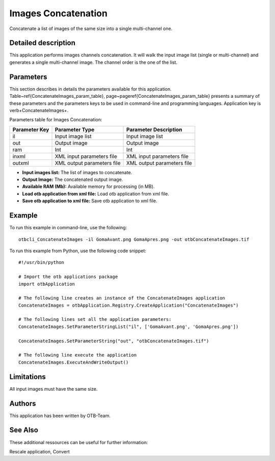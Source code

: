 Images Concatenation
^^^^^^^^^^^^^^^^^^^^

Concatenate a list of images of the same size into a single multi-channel one.

Detailed description
--------------------

This application performs images channels concatenation. It will walk the input image list (single or multi-channel) and generates a single multi-channel image. The channel order is the one of the list.

Parameters
----------

This section describes in details the parameters available for this application. Table~\ref{ConcatenateImages_param_table}, page~\pageref{ConcatenateImages_param_table} presents a summary of these parameters and the parameters keys to be used in command-line and programming languages. Application key is \verb+ConcatenateImages+.

Parameters table for Images Concatenation:

+-------------+--------------------------+----------------------------------+
|Parameter Key|Parameter Type            |Parameter Description             |
+=============+==========================+==================================+
|il           |Input image list          |Input image list                  |
+-------------+--------------------------+----------------------------------+
|out          |Output image              |Output image                      |
+-------------+--------------------------+----------------------------------+
|ram          |Int                       |Int                               |
+-------------+--------------------------+----------------------------------+
|inxml        |XML input parameters file |XML input parameters file         |
+-------------+--------------------------+----------------------------------+
|outxml       |XML output parameters file|XML output parameters file        |
+-------------+--------------------------+----------------------------------+

- **Input images list:** The list of images to concatenate.

- **Output Image:** The concatenated output image.

- **Available RAM (Mb):** Available memory for processing (in MB).

- **Load otb application from xml file:** Load otb application from xml file.

- **Save otb application to xml file:** Save otb application to xml file.



Example
-------

To run this example in command-line, use the following: 
::

	otbcli_ConcatenateImages -il GomaAvant.png GomaApres.png -out otbConcatenateImages.tif

To run this example from Python, use the following code snippet: 

::

	#!/usr/bin/python

	# Import the otb applications package
	import otbApplication

	# The following line creates an instance of the ConcatenateImages application 
	ConcatenateImages = otbApplication.Registry.CreateApplication("ConcatenateImages")

	# The following lines set all the application parameters:
	ConcatenateImages.SetParameterStringList("il", ['GomaAvant.png', 'GomaApres.png'])

	ConcatenateImages.SetParameterString("out", "otbConcatenateImages.tif")

	# The following line execute the application
	ConcatenateImages.ExecuteAndWriteOutput()

Limitations
-----------

All input images must have the same size.

Authors
-------

This application has been written by OTB-Team.

See Also
--------

These additional ressources can be useful for further information: 

Rescale application, Convert

